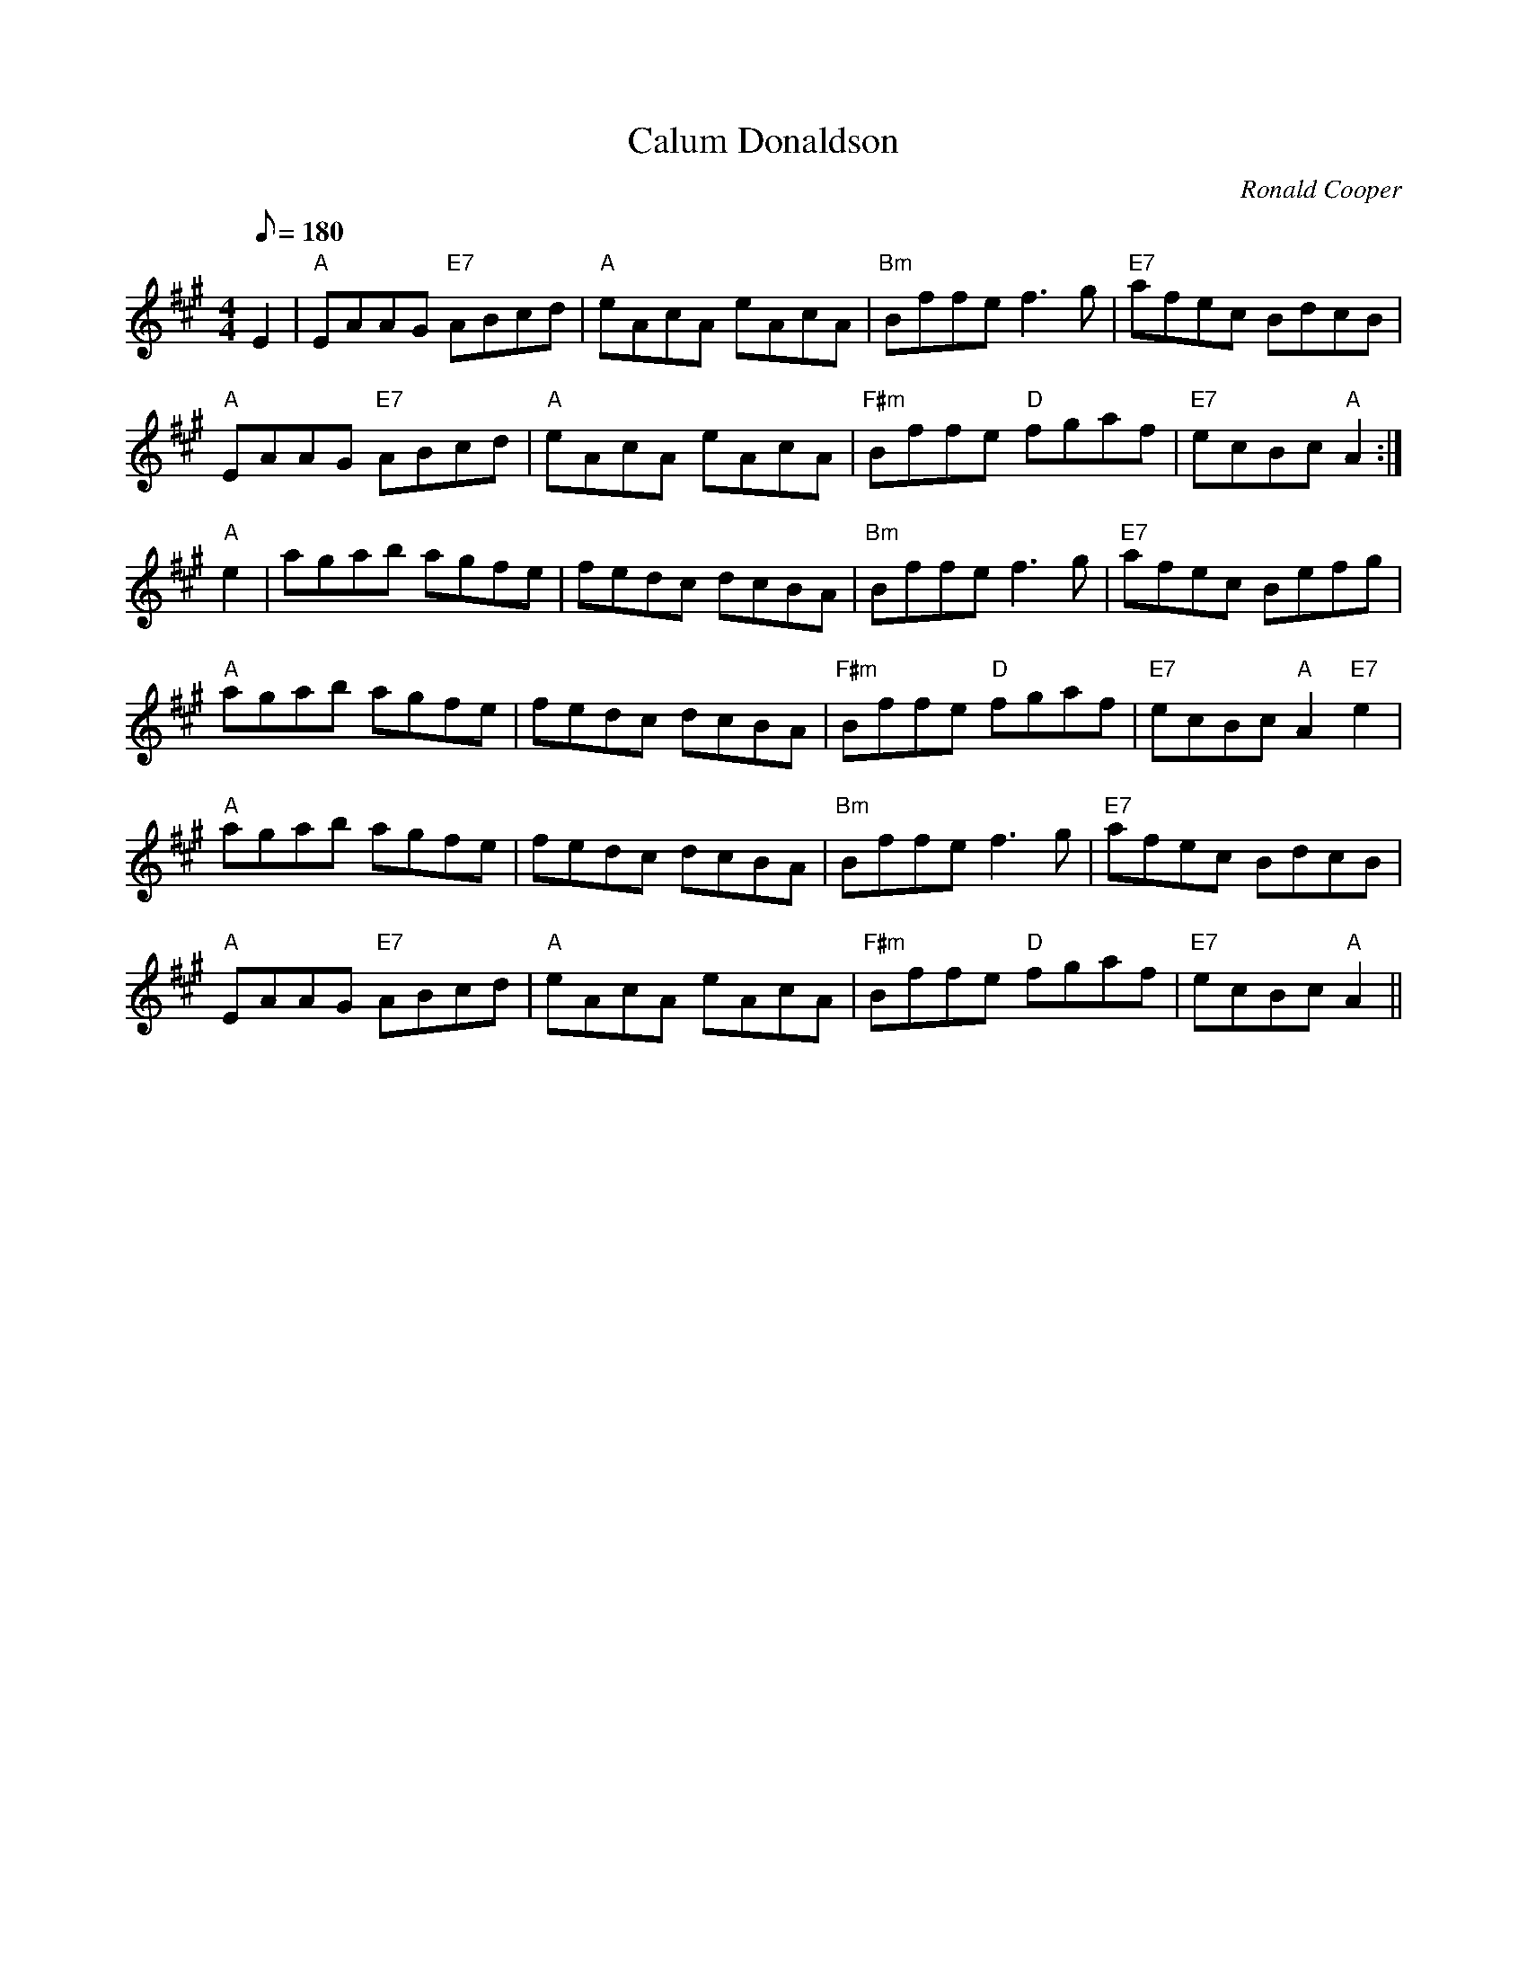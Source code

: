 X: 1
T:Calum Donaldson
M:4/4
L:1/8
Q:180
C:Ronald Cooper
R:March
K:A
E2|"A"EAAG "E7"ABcd|"A"eAcA eAcA|
"Bm"Bffe f3 g|"E7"afec BdcB|!
"A"EAAG "E7"ABcd|"A"eAcA eAcA|
"F#m"Bffe "D"fgaf|"E7"ecBc "A"A2:|!
"A"e2|agab agfe|fedc dcBA|
"Bm"Bffe f3 g|"E7"afec Befg|!
"A"agab agfe|fedc dcBA|
"F#m"Bffe "D"fgaf|"E7"ecBc "A"A2"E7"e2|!
"A"agab agfe|fedc dcBA|
"Bm"Bffe f3 g|"E7"afec BdcB|!
"A"EAAG "E7"ABcd|"A"eAcA eAcA|
"F#m"Bffe "D"fgaf|"E7"ecBc "A"A2||
